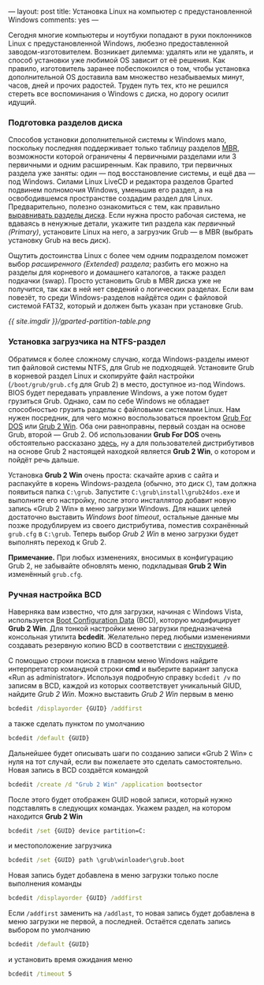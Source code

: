 ---
layout:   post
title:    Установка Linux на компьютер с предустановленной Windows
comments: yes
---

Сегодня многие компьютеры и ноутбуки попадают в руки поклонников Linux
с предустановленной Windows, любезно предоставленной
заводом-изготовителем. Возникает дилемма: удалять или не удалять, и
способ установки уже любимой OS зависит от её решения. Как правило,
изготовитель заранее побеспокоился о том, чтобы установка
дополнительной OS доставила вам множество незабываемых минут, часов,
дней и прочих радостей. Труден путь тех, кто не решился стереть все
воспоминания о Windows с диска, но дорогу осилит идущий.

#+html: <!--more-->

*** Подготовка разделов диска

Способов установки дополнительной системы к Windows мало, поскольку
последняя поддерживает только таблицу разделов [[http://ru.wikipedia.org/wiki/Главная_загрузочная_запись][MBR]], возможности
которой ограничены 4 первичными разделами или 3 первичными и одним
расширенным. Как правило, три первичных раздела уже заняты: один ---
под восстановление системы, и ещё два --- под Windows. Силами Linux
LiveCD и редактора разделов Gparted подвинем полномочия Windows,
уменьшив его раздел, а на освободившемся пространстве создадим раздел
для Linux. Предварительно, полезно ознакомиться с тем, как правильно
[[http://www.linux.org.ru/wiki/en/Выравнивание_разделов_диска][выравнивать разделы диска]]. Если нужна просто рабочая система, не
вдаваясь в ненужные детали, укажите тип раздела как /первичный
(Primary)/, установите Linux на него, а загрузчик Grub --- в MBR
(выбрать установку Grub на весь диск).

Ощутить достоинства Linux с более чем одним подразделом поможет выбор
/расширенного (Extended) раздела/; разбить его можно на разделы для
корневого и домашнего каталогов, а также раздел подкачки (swap).
Просто установить Grub в MBR диска уже не получится, так как в ней нет
сведений о логических разделах. Если вам повезёт, то среди
Windows-разделов найдётся один с файловой системой FAT32, который и
должен быть указан при установке Grub.

[[{{ site.imgdir }}/gparted-partition-table.png][{{ site.imgdir }}/gparted-partition-table.png]]

*** Установка загрузчика на NTFS-раздел

Обратимся к более сложному случаю, когда Windows-разделы имеют тип
файловой системы NTFS, для Grub не подходящей. Установите Grub в
корневой раздел Linux и скопируйте файл настройки
(=/boot/grub/grub.cfg= для Grub 2) в место, доступное из-под Windows.
BIOS будет передавать управление Windows, а уже потом будет грузиться
Grub. Однако, сам по себе Windows не обладает способностью грузить
разделы с файловыми системами Linux. Нам нужен посредник, для чего
можно воспользоваться проектом [[http://sourceforge.net/projects/grub4dos/][Grub For DOS]] или [[http://sourceforge.net/projects/grub2win/][Grub 2 Win]]. Оба они
равноправны, первый создан на основе Grub, второй --- Grub 2. Об
использовании *Grub For DOS* очень обстоятельно рассказано [[http://ru.d-ws.biz/articles/install-ubuntu-from-flash-on-s205.shtml][здесь]], ну а
для пользователей дистрибутивов на основе Grub 2 настоящей находкой
является *Grub 2 Win*, о котором и пойдёт речь дальше.

Установка *Grub 2 Win* очень проста: скачайте архив с сайта и
распакуйте в корень Windows-раздела (обычно, это диск =C=), там должна
появиться папка =C:\grub=. Запустите =C:\grub\install\grub24dos.exe= и
выполните его настройку, после этого инсталлятор добавит новую запись
\laquo{}Grub 2 Win\raquo{} в меню загрузки Windows. Для наших целей достаточно
выставить /Windows boot timeout/, остальные данные мы позже
продублируем из своего дистрибутива, поместив сохранённый =grub.cfg= в
=C:\grub=. Теперь выбор /Grub 2 Win/ в меню загрузки будет выполнять
переход к Grub 2.

*Примечание.* При любых изменениях, вносимых в конфигурацию Grub\nbsp{}2,
не забывайте обновлять меню, подкладывая *Grub 2 Win* изменённый
=grub.cfg=.

*** Ручная настройка BCD

Наверняка вам известно, что для загрузки, начиная с Windows Vista,
используется [[http://en.wikipedia.org/wiki/Windows_Vista_startup_process#Boot_Configuration_Data][Boot Configuration Data]] (BCD), которую модифицирует *Grub
2 Win*. Для тонкой настройки меню загрузки предназначена консольная
утилита *bcdedit*. Желательно перед любыми изменениями создавать
резервную копию BCD в соответствии с [[http://sourcedaddy.com/windows-7/how-to-back-up-and-restore-settings.html][инструкцией]].

С помощью строки поиска в главном меню Windows найдите интерпретатор
командной строки *cmd* и выберите вариант запуска \laquo{}Run as
administrator\raquo{}. Используя подробную справку =bcdedit /v= по записям
в BCD, каждой из которых соответствует уникальный GIUD, найдите /Grub
2 Win/. Можно выставить /Grub 2 Win/ первым в меню
#+begin_src bat
bcdedit /displayorder {GUID} /addfirst
#+end_src
а также сделать пунктом по умолчанию
#+begin_src bat
bcdedit /default {GUID}
#+end_src
Дальнейшее будет описывать шаги по созданию записи \laquo{}Grub 2 Win\raquo{} с
нуля на тот случай, если вы пожелаете это сделать самостоятельно.
Новая запись в BCD создаётся командой
#+begin_src bat
bcdedit /create /d "Grub 2 Win" /application bootsector
#+end_src
После этого будет отображен GUID новой записи, который нужно
подставлять в следующих командах. Укажем раздел, на котором находится
*Grub 2 Win*
#+begin_src bat
bcdedit /set {GUID} device partition=C:
#+end_src
и местоположение загрузчика
#+begin_src bat
bcdedit /set {GUID} path \grub\winloader\grub.boot
#+end_src
Новая запись будет добавлена в меню загрузки только после выполнения
команды
#+begin_src bat
bcdedit /displayorder {GUID} /addfirst
#+end_src
Если =/addfirst= заменить на =/addlast=, то новая запись будет
добавлена в меню загрузки не первой, а последней. Остаётся сделать
запись выбором по умолчанию
#+begin_src bat
bcdedit /default {GUID}
#+end_src
и установить время ожидания меню
#+begin_src bat
bcdedit /timeout 5
#+end_src
